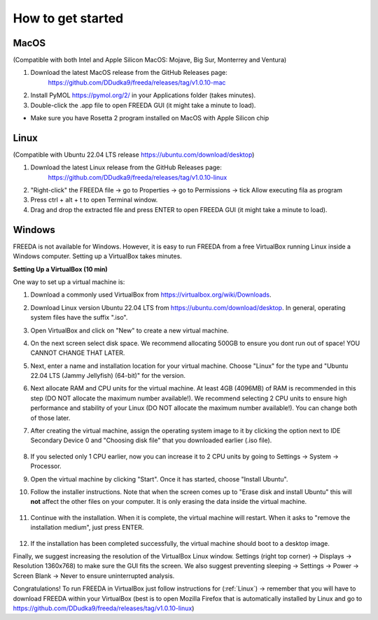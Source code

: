 How to get started
==================

MacOS
------------------

(Compatible with both Intel and Apple Silicon MacOS: Mojave, Big Sur, Monterrey and Ventura)

1. Download the latest MacOS release from the GitHub Releases page: 
	`https://github.com/DDudka9/freeda/releases/tag/v1.0.10-mac <https://github.com/DDudka9/freeda/releases/tag/v1.0.10-mac>`_
2. Install PyMOL `https://pymol.org/2/ <https://pymol.org/2/>`_ in your Applications folder (takes minutes).
3. Double-click the .app file to open FREEDA GUI (it might take a minute to load).

* Make sure you have Rosetta 2 program installed on MacOS with Apple Silicon chip

.. _linux installation anchor:

Linux
-----

(Compatible with Ubuntu 22.04 LTS release `https://ubuntu.com/download/desktop <https://ubuntu.com/download/desktop>`_)

1. Download the latest Linux release from the GitHub Releases page: 
	`https://github.com/DDudka9/freeda/releases/tag/v1.0.10-linux <https://github.com/DDudka9/freeda/releases/tag/v1.0.10-linux>`_
2. "Right-click" the FREEDA file -> go to Properties -> go to Permissions -> tick Allow executing fila as program
3. Press ctrl + alt + t to open Terminal window.
4. Drag and drop the extracted file and press ENTER to open FREEDA GUI (it might take a minute to load).


Windows
-----------------------------

FREEDA is not available for Windows. However, it is easy to run FREEDA from a free VirtualBox running Linux inside a Windows computer. Setting up a VirtualBox takes minutes.

.. _virtual machine anchor:

**Setting Up a VirtualBox (10 min)**

One way to set up a virtual machine is:

1. Download a commonly used VirtualBox from `https://virtualbox.org/wiki/Downloads <https://virtualbox.org/wiki/Downloads>`_.

2. Download Linux version Ubuntu 22.04 LTS from `https://ubuntu.com/download/desktop <https://ubuntu.com/download/desktop>`_. In general, operating system files have the suffix ".iso".

3. Open VirtualBox and click on "New" to create a new virtual machine.

   .. image:: /_images/VB1.png

4. On the next screen select disk space. We recommend allocating 500GB to ensure you dont run out of space! YOU CANNOT CHANGE THAT LATER.

   .. image:: /_images/New_VB1_1.png

5. Next, enter a name and installation location for your virtual machine. Choose "Linux" for the type and "Ubuntu 22.04 LTS (Jammy Jellyfish) (64-bit)" for the version.

   .. image:: /_images/New_VB2.png

6. Next allocate RAM and CPU units for the virtual machine. At least 4GB (4096MB) of RAM is recommended in this step (DO NOT allocate the maximum number available!).
   We recommend selecting 2 CPU units to ensure high performance and stability of your Linux (DO NOT allocate the maximum number available!).
   You can change both of those later.

   .. image:: /_images/New_VB3.png

7.  After creating the virtual machine, assign the operating system image to it by clicking the option next to IDE Secondary Device 0 and "Choosing disk file" that you downloaded earlier (.iso file).

   .. image:: /_images/New_VB4.png

   .. image:: /_images/New_VB4_2.png

8. If you selected only 1 CPU earlier, now you can increase it to 2 CPU units by going to Settings -> System -> Processor.

   .. image:: /_images/New_VB4_3.png

9. Open the virtual machine by clicking "Start". Once it has started, choose "Install Ubuntu".

   .. image:: /_images/New_VB5.png

10. Follow the installer instructions. Note that when the screen comes up to "Erase disk and install Ubuntu" this will **not** affect the other files on your computer. It is only erasing the data inside the virtual machine.

   .. image:: /_images/New_VB6.png

11. Continue with the installation. When it is complete, the virtual machine will restart. When it asks to "remove the installation medium", just press ENTER.

   .. image:: /_images/VB7.png

12. If the installation has been completed successfully, the virtual machine should boot to a desktop image.

    .. image:: /_images/New_VB8.png

Finally, we suggest increasing the resolution of the VirtualBox Linux window.
Settings (right top corner) -> Displays -> Resolution 1360x768) to make sure the GUI fits the screen.
We also suggest preventing sleeping -> Settings -> Power -> Screen Blank -> Never to ensure uninterrupted analysis.

Congratulations! To run FREEDA in VirtualBox just follow instructions for (:ref:`Linux`)
-> remember that you will have to download FREEDA within your VirtualBox
(best is to open Mozilla Firefox that is automatically installed by Linux and go to
`https://github.com/DDudka9/freeda/releases/tag/v1.0.10-linux <https://github.com/DDudka9/freeda/releases/tag/v1.0.10-linux>`_)